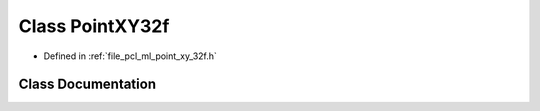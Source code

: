 .. _exhale_class_classpcl_1_1_point_x_y32f:

Class PointXY32f
================

- Defined in :ref:`file_pcl_ml_point_xy_32f.h`


Class Documentation
-------------------


.. doxygenclass:: pcl::PointXY32f
   :members:
   :protected-members:
   :undoc-members: